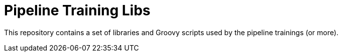 
= Pipeline Training Libs

This repository contains a set of libraries and Groovy scripts
used by the pipeline trainings (or more).
